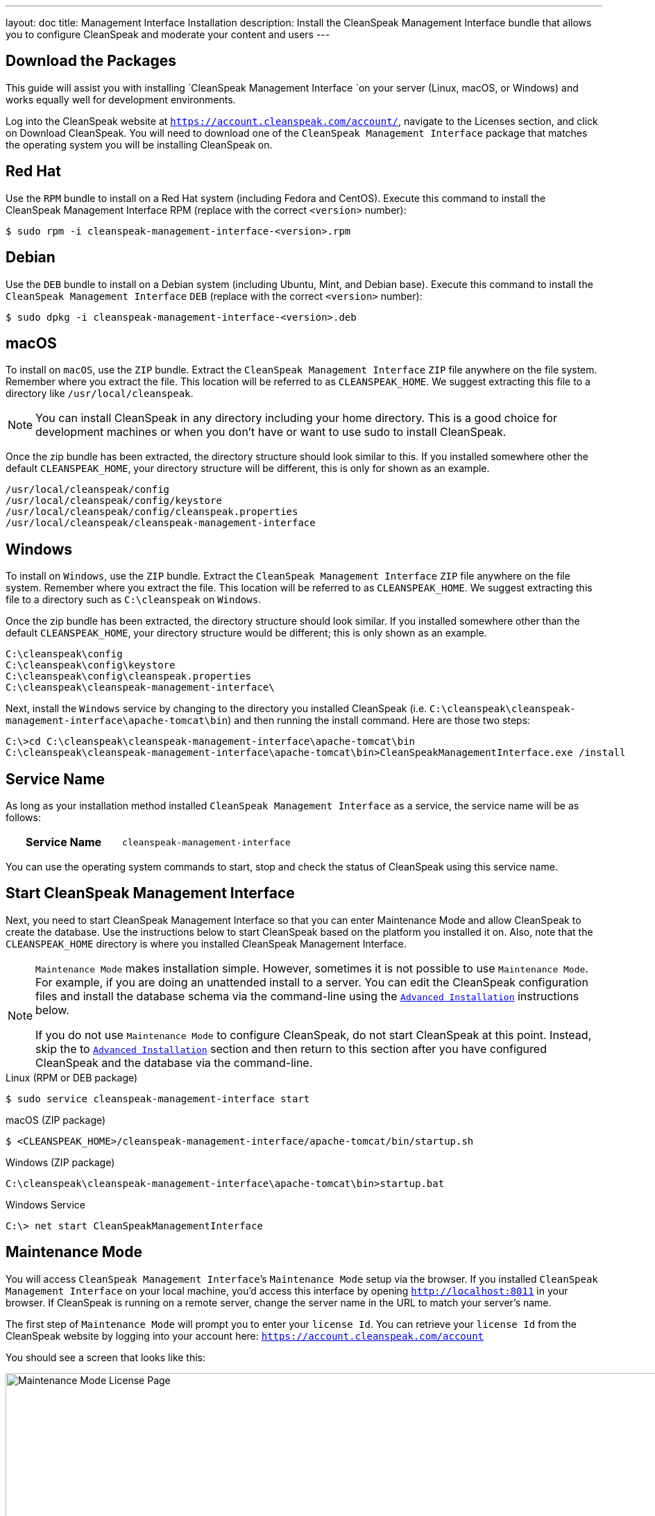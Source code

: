 ---
layout: doc
title: Management Interface Installation
description: Install the CleanSpeak Management Interface bundle that allows you to configure CleanSpeak and moderate your content and users
---

== Download the Packages

This guide will assist you with installing `CleanSpeak Management Interface `on your server (Linux, macOS, or Windows) and works equally well for development environments.

Log into the CleanSpeak website at `https://account.cleanspeak.com/account/`, navigate to the Licenses section, and click on Download CleanSpeak. You will need to download one of the `CleanSpeak Management Interface` package that matches the operating system you will be installing CleanSpeak on.

== Red Hat

Use the `RPM` bundle to install on a Red Hat system (including Fedora and CentOS). Execute this command to install the CleanSpeak Management Interface RPM (replace with the correct `<version>` number):

[source,shell]
----
$ sudo rpm -i cleanspeak-management-interface-<version>.rpm
----

== Debian

Use the `DEB` bundle to install on a Debian system (including Ubuntu, Mint, and Debian base). Execute this command to install the `CleanSpeak Management Interface` `DEB` (replace with the correct `<version>` number):

[source,shell]
----
$ sudo dpkg -i cleanspeak-management-interface-<version>.deb
----

== macOS

To install on `macOS`, use the `ZIP` bundle. Extract the `CleanSpeak Management Interface` `ZIP` file anywhere on the file system. Remember where you extract the file. This location will be referred to as `CLEANSPEAK_HOME`. We suggest extracting this file to a directory like `/usr/local/cleanspeak`.

[NOTE]
====
You can install CleanSpeak in any directory including your home directory. This is a good choice for development machines or when you don't have or want to use sudo to install CleanSpeak.
====

Once the zip bundle has been extracted, the directory structure should look similar to this. If you installed somewhere other the default `CLEANSPEAK_HOME`, your directory structure will be different, this is only for shown as an example.

[source,shell]
----
/usr/local/cleanspeak/config
/usr/local/cleanspeak/config/keystore
/usr/local/cleanspeak/config/cleanspeak.properties
/usr/local/cleanspeak/cleanspeak-management-interface
----

== Windows

To install on `Windows`, use the `ZIP` bundle. Extract the `CleanSpeak Management Interface` `ZIP` file anywhere on the file system. Remember where you extract the file. This location will be referred to as `CLEANSPEAK_HOME`. We suggest extracting this file to a directory such as `C:\cleanspeak` on `Windows`.

Once the zip bundle has been extracted, the directory structure should look similar. If you installed somewhere other than the default `CLEANSPEAK_HOME`, your directory structure would be different; this is only shown as an example.

[source,shell]
----
C:\cleanspeak\config
C:\cleanspeak\config\keystore
C:\cleanspeak\config\cleanspeak.properties
C:\cleanspeak\cleanspeak-management-interface\
----

Next, install the `Windows` service by changing to the directory you installed CleanSpeak (i.e. `C:\cleanspeak\cleanspeak-management-interface\apache-tomcat\bin`) and then running the install command. Here are those two steps:

[source,shell]
----
C:\>cd C:\cleanspeak\cleanspeak-management-interface\apache-tomcat\bin
C:\cleanspeak\cleanspeak-management-interface\apache-tomcat\bin>CleanSpeakManagementInterface.exe /install
----

== Service Name

As long as your installation method installed `CleanSpeak Management Interface` as a service, the service name will be as follows:

[cols="4h,6m"]
|===
|Service Name
|cleanspeak-management-interface
|===

You can use the operating system commands to start, stop and check the status of CleanSpeak using this service name.

== Start CleanSpeak Management Interface

Next, you need to start CleanSpeak Management Interface so that you can enter Maintenance Mode and allow CleanSpeak to create the database. Use the instructions below to start CleanSpeak based on the platform you installed it on. Also, note that the `CLEANSPEAK_HOME` directory is where you installed CleanSpeak Management Interface.

[NOTE]
====
`Maintenance Mode` makes installation simple. However, sometimes it is not possible to use `Maintenance Mode`. For example, if you are doing an unattended install to a server. You can edit the CleanSpeak configuration files and install the database schema via the command-line using the `<<advanced-installation,Advanced Installation>>` instructions below.

If you do not use `Maintenance Mode` to configure CleanSpeak, do not start CleanSpeak at this point. Instead, skip the to `<<advanced-installation,Advanced Installation>>` section and then return to this section after you have configured CleanSpeak and the database via the command-line.
====


[source,shell]
.Linux (RPM or DEB package)
----
$ sudo service cleanspeak-management-interface start
----

[source,shell]
.macOS (ZIP package)
----
$ <CLEANSPEAK_HOME>/cleanspeak-management-interface/apache-tomcat/bin/startup.sh
----

[source,shell]
.Windows (ZIP package)
----
C:\cleanspeak\cleanspeak-management-interface\apache-tomcat\bin>startup.bat
----

[source,shell]
.Windows Service
----
C:\> net start CleanSpeakManagementInterface
----

== Maintenance Mode

You will access `CleanSpeak Management Interface`’s `Maintenance Mode` setup via the browser. If you installed `CleanSpeak Management Interface` on your local machine, you’d access this interface by opening `http://localhost:8011` in your browser. If CleanSpeak is running on a remote server, change the server name in the URL to match your server’s name.

The first step of `Maintenance Mode` will prompt you to enter your `license Id`. You can retrieve your `license Id` from the CleanSpeak website by logging into your account here: `https://account.cleanspeak.com/account`

You should see a screen that looks like this:

image::maintenance-mode-license.png[Maintenance Mode License Page,width=1200]

Your license Id will be written out to the CleanSpeak configuration file in case you need to change it in the future.

In the next step of `Maintenance Mode` you will see a screen like this:

image::maintenance-mode-database.png[Maintenance Mode Database Page,width=1200]

You will need to confirm that the database server name, port, database type, and name are all correct. Below these fields are the superuser username and password credentials. You need to supply CleanSpeak with the username and password for a database user that has access to create new databases and schemas. Below this section are the username and password that CleanSpeak will use to connect to the database. You should ensure that all of these fields are correct and then hit the submit button.

After you hit submit, you should see a screen that indicates that `CleanSpeak Management Interface` is starting. After this screen disappears, `CleanSpeak Management Interface` will be fully installed, configured, and running.

== Advanced Installation

These instructions will assist you in editing the `CleanSpeak Management Interface` configuration file and installing the database schema via the `command-line`. You could skip this section if you used `Maintenance Mode` to configure `CleanSpeak Management Interface`.

=== Database Schema

[WARNING]
====
**Security**

By default, the application is configured to connect to the database named `cleanspeak` on localhost with the user name `cleanspeak` and the password `cleanspeak`. For development and testing, you can use these defaults; however, we recommend a more secure password for production systems.
====

In the following examples, `<root_user>` is the name of the root user for your database. The `<root_user>` must be either the root user or a user that has privileges to create databases. For `MySQL`, this is generally a user named 'root'; on PostgreSQL, this is generally a user named 'postgres'. Run the following `SQL` commands to configure the database for use by CleanSpeak.

[source,shell]
.MySQL
----
# Create the cleanspeak database, replace <root_user> a valid superuser.
mysql --default-character-set=utf8 -u<root_user> -e "create database cleanspeak character set = 'utf8mb4' collate = 'utf8mb4_bin';"

# Grant cleanspeak all authority to cleanspeak database, replace <root_user> a valid superuser.
mysql --default-character-set=utf8mb4 -u<root_user> -e "grant all on cleanspeak.* to 'cleanspeak'@'localhost' identified by 'cleanspeak'" cleanspeak

# Create CleanSpeak schema, run this command from the directory where you have extracted the CleanSpeak Database Schema zip
mysql --default-character-set=utf8mb4 -ucleanspeak -pcleanspeak cleanspeak < mysql.sql
----

*_Note:* MySQL version 8 is not yet supported._

[source,shell]
.PostgreSQL
----
# Create the cleanspeak database, replace <root_user> a valid superuser.
psql -U<root_user> -c "CREATE DATABASE cleanspeak ENCODING 'UTF-8' LC_CTYPE 'en_US.UTF-8' LC_COLLATE 'en_US.UTF-8' TEMPLATE template0"

# Note, if installing on Windows, the Encoding values are different, replace the previous command with this version.
psql -U<root_user> -c "CREATE DATABASE cleanspeak ENCODING 'UTF-8' LC_CTYPE 'English_United States' LC_COLLATE 'English_United States' TEMPLATE template0;"

# Grant cleanspeak all authority to cleanspeak database, replace <root_user> and <password> with valid superuser credentials.
psql -U<root_user> -c "CREATE ROLE cleanspeak WITH LOGIN PASSWORD '<password>'; GRANT ALL PRIVILEGES ON DATABASE cleanspeak TO cleanspeak; ALTER DATABASE cleanspeak OWNER TO cleanspeak;"

# Create CleanSpeak schema, run this command from the directory where you have extracted the CleanSpeak Database Schema zip
psql -Ucleanspeak cleanspeak < postgresql.sql
----

=== Configuration

Before starting `CleanSpeak Management Interface` for the first time, you'll need to add your license Id and verify your database connection in the the CleanSpeak configuration. The name of this file is `cleanspeak.properties`.

The configuration file may be found in the following directory, assuming you installed it in the default locations. If you have installed it in an alternate location, the path to this file will be different.

Windows::
  `C:\cleanspeak\config`

macOS or Linux::
  `/usr/local/cleanspeak/config`

For more information about the other configuration options found in this file, see the `Configuration Reference` section.

Find the license Id field at the top of this configuration file and enter your license Id. You can find your License Id by logging into your account at `https://account.cleanspeak.com/account/`.

[source,ini]
.License Id
----
license.id=
----

Find the default database `JDBC URL`, username, and password values, and verify this information is correct. The default `JDBC URL` is configured for `MySQL`. If you’re using `PostgreSQL`, you’ll need to update the `URL`. See the database.`URL` property documentation in Configuration Reference for more information.

[source,ini]
.Database Configuration
----
database.url=jdbc:mysql://localhost:3306/cleanspeak
database.username=cleanspeak
database.password=cleanspeak
----

`CleanSpeak Management Interface` should now be configured, the database should be created, and everything should be ready to run. You can start `CleanSpeak Management Interface` using the instructions in the `[start-cleanspeak-management-interface]` section above.